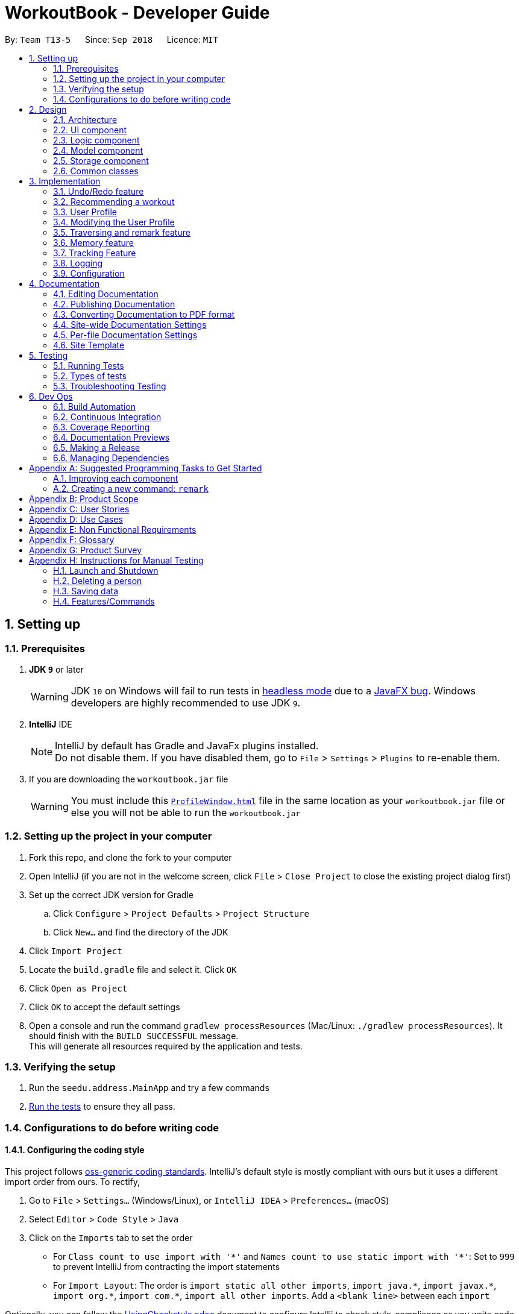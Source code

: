 = WorkoutBook - Developer Guide
:site-section: DeveloperGuide
:toc:
:toc-title:
:toc-placement: preamble
:sectnums:
:imagesDir: images
:stylesDir: stylesheets
:xrefstyle: full
:experimental:
ifdef::env-github[]
:tip-caption: :bulb:
:note-caption: :information_source:
:warning-caption: :warning:
endif::[]
:repoURL: https://github.com/CS2113-AY1819S1-T13-5/main/tree/master

By: `Team T13-5`      Since: `Sep 2018`      Licence: `MIT`

== Setting up

=== Prerequisites

. *JDK `9`* or later
+
[WARNING]
JDK `10` on Windows will fail to run tests in <<UsingGradle#Running-Tests, headless mode>> due to a https://github.com/javafxports/openjdk-jfx/issues/66[JavaFX bug].
Windows developers are highly recommended to use JDK `9`.

. *IntelliJ* IDE
+
[NOTE]
IntelliJ by default has Gradle and JavaFx plugins installed. +
Do not disable them. If you have disabled them, go to `File` > `Settings` > `Plugins` to re-enable them.

. If you are downloading the `workoutbook.jar` file
+
[WARNING]
You must include this link:https://github.com/CS2113-AY1819S1-T13-5/main/blob/master/ProfileWindow.html[`ProfileWindow.html`] file in the same location as your `workoutbook.jar` file or else you will not be able to run the `workoutbook.jar`


=== Setting up the project in your computer

. Fork this repo, and clone the fork to your computer
. Open IntelliJ (if you are not in the welcome screen, click `File` > `Close Project` to close the existing project dialog first)
. Set up the correct JDK version for Gradle
.. Click `Configure` > `Project Defaults` > `Project Structure`
.. Click `New...` and find the directory of the JDK
. Click `Import Project`
. Locate the `build.gradle` file and select it. Click `OK`
. Click `Open as Project`
. Click `OK` to accept the default settings
. Open a console and run the command `gradlew processResources` (Mac/Linux: `./gradlew processResources`). It should finish with the `BUILD SUCCESSFUL` message. +
This will generate all resources required by the application and tests.

=== Verifying the setup

. Run the `seedu.address.MainApp` and try a few commands
. <<Testing,Run the tests>> to ensure they all pass.

=== Configurations to do before writing code

==== Configuring the coding style

This project follows https://github.com/oss-generic/process/blob/master/docs/CodingStandards.adoc[oss-generic coding standards]. IntelliJ's default style is mostly compliant with ours but it uses a different import order from ours. To rectify,

. Go to `File` > `Settings...` (Windows/Linux), or `IntelliJ IDEA` > `Preferences...` (macOS)
. Select `Editor` > `Code Style` > `Java`
. Click on the `Imports` tab to set the order

* For `Class count to use import with '\*'` and `Names count to use static import with '*'`: Set to `999` to prevent IntelliJ from contracting the import statements
* For `Import Layout`: The order is `import static all other imports`, `import java.\*`, `import javax.*`, `import org.\*`, `import com.*`, `import all other imports`. Add a `<blank line>` between each `import`

Optionally, you can follow the <<UsingCheckstyle#, UsingCheckstyle.adoc>> document to configure Intellij to check style-compliance as you write code.

==== Updating documentation to match your fork

After forking the repo, the documentation will still have the SE-EDU branding and refer to the `se-edu/addressbook-level4` repo.

If you plan to develop this fork as a separate product (i.e. instead of contributing to `se-edu/addressbook-level4`), you should do the following:

. Configure the <<Docs-SiteWideDocSettings, site-wide documentation settings>> in link:{repoURL}/build.gradle[`build.gradle`], such as the `site-name`, to suit your own project.

. Replace the URL in the attribute `repoURL` in link:{repoURL}/docs/DeveloperGuide.adoc[`DeveloperGuide.adoc`] and link:{repoURL}/docs/UserGuide.adoc[`UserGuide.adoc`] with the URL of your fork.

==== Setting up CI

Set up Travis to perform Continuous Integration (CI) for your fork. See <<UsingTravis#, UsingTravis.adoc>> to learn how to set it up.

After setting up Travis, you can optionally set up coverage reporting for your team fork (see <<UsingCoveralls#, UsingCoveralls.adoc>>).

[NOTE]
Coverage reporting could be useful for a team repository that hosts the final version but it is not that useful for your personal fork.

Optionally, you can set up AppVeyor as a second CI (see <<UsingAppVeyor#, UsingAppVeyor.adoc>>).

[NOTE]
Having both Travis and AppVeyor ensures your App works on both Unix-based platforms and Windows-based platforms (Travis is Unix-based and AppVeyor is Windows-based)

==== Getting started with coding

When you are ready to start coding,

1. Get some sense of the overall design by reading <<Design-Architecture>>.
2. Take a look at <<GetStartedProgramming>>.

== Design

[[Design-Architecture]]
=== Architecture

.Architecture Diagram
image::Architecture.png[width="600"]

The *_Architecture Diagram_* given above explains the high-level design of the App. Given below is a quick overview of each component.

[TIP]
The `.pptx` files used to create diagrams in this document can be found in the link:{repoURL}/docs/diagrams/[diagrams] folder. To update a diagram, modify the diagram in the pptx file, select the objects of the diagram, and choose `Save as picture`.

`Main` has only one class called link:{repoURL}/src/main/java/seedu/address/MainApp.java[`MainApp`]. It is responsible for,

* At app launch: Initializes the components in the correct sequence, and connects them up with each other.
* At shut down: Shuts down the components and invokes cleanup method where necessary.

<<Design-Commons,*`Commons`*>> represents a collection of classes used by multiple other components. Two of those classes play important roles at the architecture level.

* `EventsCenter` : This class (written using https://github.com/google/guava/wiki/EventBusExplained[Google's Event Bus library]) is used by components to communicate with other components using events (i.e. a form of _Event Driven_ design)
* `LogsCenter` : Used by many classes to write log messages to the App's log file.

The rest of the App consists of four components.

* <<Design-Ui,*`UI`*>>: The UI of the App.
* <<Design-Logic,*`Logic`*>>: The command executor.
* <<Design-Model,*`Model`*>>: Holds the data of the App in-memory.
* <<Design-Storage,*`Storage`*>>: Reads data from, and writes data to, the hard disk.

Each of the four components

* Defines its _API_ in an `interface` with the same name as the Component.
* Exposes its functionality using a `{Component Name}Manager` class.

For example, the `Logic` component (see the class diagram given below) defines it's API in the `Logic.java` interface and exposes its functionality using the `LogicManager.java` class.

.Class Diagram of the Logic Component
image::LogicClassDiagram.png[width="800"]

[discrete]
==== Events-Driven nature of the design

The _Sequence Diagram_ below shows how the components interact for the scenario where the user issues the command `delete 1`.

.Component interactions for `delete 1` command (part 1)
image::SDforDeletePerson.png[width="800"]

[NOTE]
Note how the `Model` simply raises a `WorkoutBookChangedEvent` when the Workout Book data is changed, instead of asking the `Storage` to save the updates to the hard disk.

The diagram below shows how the `EventsCenter` reacts to that event, which eventually results in the updates being saved to the hard disk and the status bar of the UI being updated to reflect the 'Last Updated' time.

.Component interactions for `delete 1` command (part 2)
image::SDforDeletePersonEventHandling.png[width="800"]

[NOTE]
Note how the event is propagated through the `EventsCenter` to the `Storage` and `UI` without `Model` having to be coupled to either of them. This is an example of how this Event Driven approach helps us reduce direct coupling between components.

The sections below give more details of each component.

[[Design-Ui]]
=== UI component

.Structure of the UI Component
image::UiClassDiagram.png[width="800"]

*API* : link:{repoURL}/src/main/java/seedu/address/ui/Ui.java[`Ui.java`]

The UI consists of a `MainWindow` that is made up of parts e.g.`CommandBox`, `ResultDisplay`, `WorkoutListPanel`, TrackedDataListPanel`, `StatusBarFooter` etc. All these, including the `MainWindow`, inherit from the abstract `UiPart` class.

The `UI` component uses JavaFx UI framework. The layout of these UI parts are defined in matching `.fxml` files that are in the `src/main/resources/view` folder. For example, the layout of the link:{repoURL}/src/main/java/seedu/address/ui/MainWindow.java[`MainWindow`] is specified in link:{repoURL}/src/main/resources/view/MainWindow.fxml[`MainWindow.fxml`]

The `UI` component,

* Executes user commands using the `Logic` component.
* Binds itself to some data in the `Model` so that the UI can auto-update when data in the `Model` change.
* Responds to events raised from various parts of the App and updates the UI accordingly.

[[Design-Logic]]
=== Logic component

[[fig-LogicClassDiagram]]
.Structure of the Logic Component
image::LogicClassDiagram.png[width="800"]

*API* :
link:{repoURL}/src/main/java/seedu/address/logic/Logic.java[`Logic.java`]

.  `Logic` uses the `WorkoutBookParser` class to parse the user command.
.  This results in a `Command` object which is executed by the `LogicManager`.
.  The command execution can affect the `Model` (e.g. adding a person) and/or raise events.
.  The result of the command execution is encapsulated as a `CommandResult` object which is passed back to the `Ui`.

Given below is the Sequence Diagram for interactions within the `Logic` component for the `execute("delete 1")` API call.

.Interactions Inside the Logic Component for the `delete 1` Command
image::DeletePersonSdForLogic.png[width="800"]

[[Design-Model]]
=== Model component

.Structure of the Model Component
image::ModelClassDiagram.png[width="600"]

*API* : link:{repoURL}/src/main/java/seedu/address/model/Model.java[`Model.java`]

The `Model`,

* stores a `UserPref` object that represents the user's preferences.
* stores the Workout Book, Tracked Data, and Tracked Data List data.
* exposes an unmodifiable `ObservableList<Workout>` and an unmodifiable `ObservableList<Parameter>` that can be 'observed' e.g. the UI can be bound to this list so that the UI automatically updates when the data in the list change.
* does not depend on any of the other three components.

[NOTE]
As a more OOP model, we can store a `Tag` list in `WorkoutBook` and `TrackedData`, which `Workout` can reference. This would allow `WorkoutBook` and `TrackedData` to only require one `Tag` object per unique `Tag`, instead of each `Workout` needing their own `Tag` object. An example of how such a model may look like is given below. +
 +
image:ModelClassBetterOopDiagram.png[width="800"]

[[Design-Storage]]
=== Storage component

.Structure of the Storage Component
image::StorageClassDiagram.png[width="800"]

*API* : link:{repoURL}/src/main/java/seedu/address/storage/Storage.java[`Storage.java`]

The `Storage` component,

* can save `UserPref` objects in json format and read it back.
* can save the Workout Book data in xml format and read it back.
* can save the Tracked Data List data in xml format and read it back.
* can save the Tracked Data data in xml format and read it back.

[[Design-Commons]]
=== Common classes

Classes used by multiple components are in the `seedu.addressbook.commons` package.

== Implementation

This section describes some noteworthy details on how certain features are implemented.

// tag::undoredo[]
=== Undo/Redo feature
==== Current Implementation

The undo/redo mechanism is facilitated by `VersionedWorkoutBook`, `VersionedTrackedDataList` and `VersionedTrackedData`.
`VersionedWorkoutBook` extends `WorkoutBook` with an undo/redo history, stored internally as an `workoutBookStateList` and `currentStatePointer`.
Additionally, it implements the following operations:

* `VersionedWorkoutBook#commit()` -- Saves the current workout book state in its history.
* `VersionedWorkoutBook#undo()` -- Restores the previous workout book state from its history.
* `VersionedWorkoutBook#redo()` -- Restores a previously undone workout book state from its history.

`VersionedTrackedDataList` and `VersionedTrackedData` are implemented in a similar fashion, with their own `...StateList`, `currentStatePointer`, and `commit...()`, `undo...()` and `redo...()` methods.

These operations are exposed in the `Model` interface as `Model#commitModel()`, `Model#undoModel()` and `Model#redoModel()` respectively.
These methods serve as wrappers, ensuring that all 3 `Versioned` classes carry out the same operations together.
The implementation of `Model#commitModel()` is shown below as an example.
[source,java]
----
@Override
public void commitModel() {
    commitWorkoutBook();
    commitTrackedDataList();
    commitTrackedData();
}
----

Here, `Model#commitWorkoutBook()` calls `VersionedWorkoutBook#commit()`, and `Model#commitTrackedDataList()` and `Model#commitTrackedData()` function similarly.

Given below is an example usage scenario and how the undo/redo mechanism behaves at each step.

Step 1. The user launches the application for the first time. The `VersionedWorkoutBook`, `VersionedTrackedDataList` and `VersionedTrackedData` will be initialized with their initial states, and their respective `currentStatePointer` point to their respective initial state.

image::UndoRedoStartingStateListDiagram.png[width="800"]

Step 2. The user executes `delete 5` command to delete the 5th person in the address book. The `delete` command calls `Model#commitModel()`, causing the modified state of the workout book after the `delete 5` command executes to be saved in the `workoutBookStateList`.
To ensure that the entire model's state is preserved, `Model#commitModel()` ensures that the states of `VersionedTrackedDataList` and `VersionedTrackedData` are also saved in their respective `...StateList` attributes, and the `currentStatePointer` of the 3 `Versioned` classes are moved to the newly inserted state.

image::UndoRedoNewCommand1StateListDiagram.png[width="800"]

Step 3. The user executes `add n/David ...` to add a new person. The `add` command also calls `Model#commitModel()`, causing another modified state to be saved into every `...StateList`.

image::UndoRedoNewCommand2StateListDiagram.png[width="800"]

[NOTE]
If a command fails its execution, it will not call `Model#commitModel()`, so no new state will be saved into every `...StateList`.

Step 4. The user now decides that adding the person was a mistake, and decides to undo that action by executing the `undo` command. The `undo` command will call `Model#undoModel()`, which will shift the `currentStatePointer` of all 3 `Versioned` classes once to the left, pointing it to the previous state, and restores the entire model to that state.

image::UndoRedoExecuteUndoStateListDiagram.png[width="800"]

[NOTE]
If the `currentStatePointer` is at index 0, pointing to the initial state, then there are no previous states to restore. The `undo` command uses `Model#canUndo()` to check if this is the case.
If so, it will return an error to the user rather than attempting to perform the undo.
`Model#canUndo()` functions by checking whether the `currentStatePointer` of all 3 `Versioned` classes.

The following sequence diagram shows how the undo operation works:

image::UndoRedoSequenceDiagram.png[width="800"]

The `redo` command does the opposite -- it calls `Model#redoModel()`, which shifts every `currentStatePointer` once to the right, pointing to the previously undone state, and restores the entire model to that state.

[NOTE]
If the `currentStatePointer` is at index `...StateList.size() - 1`, pointing to the latest state, then there are no undone states to restore. The `redo` command uses `Model#canRedo()` to check if this is the case. If so, it will return an error to the user rather than attempting to perform the redo.

Step 5. The user then decides to execute the command `list`. Commands that do not modify the address book, such as `list`, will usually not call `Model#commitModel()`, `Model#undoModel()` or `Model#redoModel()`. Thus, every `...StateList` remains unchanged.

image::UndoRedoNewCommand3StateListDiagram.png[width="800"]

Step 6. The user executes `clear`, which calls `Model#commitModel()`. Since the `currentStatePointer` is not pointing at the end of the `...StateList`, all states after the `currentStatePointer` will be purged. We designed it this way because it no longer makes sense to redo the `add n/David ...` command. This is the behavior that most modern desktop applications follow.

image::UndoRedoNewCommand4StateListDiagram.png[width="800"]

The following activity diagram summarizes what happens when a user executes a new command:

image::UndoRedoActivityDiagram.png[width="650"]

==== Design Considerations

===== Aspect: How undo & redo executes

* **Alternative 1 (current choice):** Saves the entire Model.
** Pros: Easy to implement.
** Cons: May have performance issues in terms of memory usage.
* **Alternative 2:** Individual command knows how to undo/redo by itself.
** Pros: Will use less memory (e.g. for `delete`, just save the person being deleted).
** Cons: We must ensure that the implementation of each individual command are correct.

===== Aspect: Data structure to support the undo/redo commands

* **Alternative 1 (current choice):** Use a list to store the history of model states, in each `Versioned` class.
** Pros: Easy for new Computer Science student undergraduates to understand, who are likely to be the new incoming developers of our project.
** Cons: Logic is duplicated 4 times. For example, when a new command is executed, we must remember to update both `HistoryManager` and all 3 `Versioned` classes.
* **Alternative 2:** Use `HistoryManager` for undo/redo
** Pros: We do not need to maintain a separate list, and just reuse what is already in the codebase.
** Cons: Requires dealing with commands that have already been undone: We must remember to skip these commands. Violates Single Responsibility Principle and Separation of Concerns as `HistoryManager` now needs to do two different things.
// end::undoredo[]

// tag::recommend[]
=== Recommending a workout
==== Current implementation
The user input is parsed in `RecommendCommandParser` into different data types in the workout book. The data types that are relevant here are `Mode`, `Calories`, `Difficulty` and `Duration`.
A `RecommendArguments` instance is created to store these 4 different data types and is passed to the `RecommendCommand` in the `Logic` component.
Given below is a class diagram containing `RecommendArguments` and the 4 different data types.

[[fig-RecommendCommandCD]]
.Class Diagram for `recommend` command.
image::CDForRecommendArguments.png[width="500"]
{nbsp} +

The `RecommendArguments` instance is passed to a `getFinalFilteredInternalList()` method in the `Model` component.
This method filters the current workout list in the `UI` by `Calories`, `Difficulty` and `Duration` if specified by the user, and returns a new list of filtered workouts.
The original workout list in the `UI` is not modified. The activity diagram below depicts the execution flow of the `recommend` command.

[[fig-RecommendCommandAD]]
.Activity Diagram for `recommend` command.
image::ADForRecommendCommand.png[width="800"]
{nbsp} +

On command execution, a new `JumpToRecommendListRequestEvent` is created and posted to `EventsCenter`.
Shown below is the component interactions for the `recommend mode/single calories/150` command.

[[fig-RecommendEventSD]]
.Component interactions for `recommend mode/single calories/150` command (part 1).
image::SDForRecommendEvent.png[width="700"]
{nbsp} +

The event then propagates through `EventsCenter` to the `WorkoutListPanel`.
The `WorkoutListPanel` will call `handleJumpToRecommendListRequestEvent()` and update the `UI` to scroll to and select the workout.
The process is shown in the Figure below.

[[fig-RecommendEventHandlingSD]]
.Component interactions for `recommend mode/single calories/150` command (part 2).
image::SDForRecommendEventHandling.png[width="500"]
{nbsp} +

For the other path, the filtered list returned from the `getFinalFilteredInternalList()` is passed to `WorkoutsPredicate` which compares every workout in the filtered list to the entire list of workouts.
The predicate will only be true when the workout matches AT LEAST ONE of the workouts in the filtered list.
The implementation of that can be seen below:
[source,java]
----
@Override
public boolean test(Workout workout) {
    return keyWorkouts.stream()
            .anyMatch(keyWorkouts -> workout.equals(keyWorkouts));
}
----
`WorkoutsPredicate` instance is then passed to `updateFilteredWorkoutList()` method of `Model` to modify the entire list of workouts displayed to those that matched at least one of the workouts.
The sequence diagram of this entire process can be seen below:

[[fig-RecommendNonEventSD]]
.Interactions inside the `Logic` component for the `recommend mode/single calories/150` command.
image::SDForRecommendNonEvent.png[width="900"]
{nbsp} +

`recommend` command is integrated with the profile. User can find a workout with the respective data types `Calories`, `Difficulty` and `Duration` if specified under the workout presets in the profile.
After that, user just have to type `recommend` in the command box and press enter to get the workout.
Since the sequence is very similar to single mode recommend, the sequence diagram of this entire process can be seen in Figure 12 and 13.

==== Design Considerations

==== Aspect: Recommendation Systems

* **Alternative 1 (current choice):** Recommend based on user's input.
** Pros: The user has more control over what they want in the recommended workout, and the implementation is simple.
** Cons: The user has to take more steps to successfully get a recommended workout of their choice. (Always has to key in the inputs)
* **Alternative 2:** Recommend based on user's past interactions with the system.
** Pros: The optimal workout will be recommended immediately without supplying any data types.
** Cons: Implementation requires processing big data which has to be stored in a database and all of these processes are complicated.
// end::recommend[]

// tag::profile[]

=== User Profile

==== Current implementation
The profile window is very similar to the help window. Once the MainApp is opened, it will load the `ProfileWindow.html` first.
Thereafter, there are 3 ways a user can opt to open a profile window.

* User types `"profile"` in command box
* User clicks on `profile` on the menu bar
* User presses the `F2` key

===== User types "profile" in command box

After executing the command `profile`, it will create an instance `profilecommand` which uses `showProfileRequestEvent` method of `Events`. Then, the `UI` will `handleShowProfileRequestEvent` and the profile window will be opened.

[[fig-ProfileCommand]]
.Interactions inside `Logic` component for the *`profile`* command
image::ProfileCommand.PNG[width="800"]

===== User click on `profile` on the menu bar

After clicking on `profile`, it will send an event `showProfileRequestEvent` to `Events`. It will then return `handleProfile` which will open up the profile window.

[[fig-ClickProfile]]
.Interactions inside `UI` component when user clicks profile
image::ClickProfile.PNG[width="600"]

===== User presses `F2` key

The profile window is firstly being accelerated by the key `F2`. After pressing `F2`, it will sent a `ShowProfileRequestEvent()` event to the `EventsCentre`. Then, the `UI` will `handleShowProfileRequestEvent` and the profile window will be opened.

[[fig-F2Profile]]
.Interactions inside `UI` component when user presses `F2`
image::F2Profile.PNG[width="700"]

==== Design Considerations

===== Aspect: UI

* **Alternative 1 (current choice):** Opens a new window (similar to HelpWindow)
** Pros: Does not take up space from the UI especially since we only have limited space.
** Cons: User can only access it via a new window; troublesome as they have to open(and close) them after they look at it.
* **Alternative 2:** Adopt it inside the UI (etc. replacing the BrowserPanel)
** Pros: User does not need to do anything to view the user profile.
** Cons: Takes up space and the implementation would require heavy modification to the UI which is not easy.

// end::profile[]

// tag::modify[]

=== Modifying the User Profile

==== Current Implementation

This modify feature only affects the `ProfileWindow.html` file and *will not* affect the workout book. It gives the user a platform to store their personal information and workout presets.

When the user keys in the input in the command box, the input is parsed in the `ModifyCommandParser`. An instance of `ProfileWindowManager` class will be instantiated and this will parse the `ProfileWindow.html` file via J.soup.

After parsing the file, the `ModifyCommandParser` will then find out which argument are to be edited. The parsed input will specify which attribute are to be edited according to their prefixes.
After performing a boolean check to confirm which attribute have to be edited, the instance of `ProfileWindowManager` will then change the attribute.

As J.soup only alters the text of the `ProfileWindow.html` file and will not overwrite it, the instance of `ProfileWindowManager` will first create an (empty) temporary html file, copy all the content of the altered `ProfileWindow.html` file
to the temporary html file, then overwrite the current `ProfileWindow.html` file with the temporary html file and proceed to delete the temporary html file.

.Class diagram that shows the how the different class interacts when executing modify command
image::ModifyClassDiagram.png[width="700"]

// end::modify[]

// tag::TR[]
=== Traversing and remark feature
//tag::traversing[]
==== Current Implementation
The traversing mechanism is facilitated by `VersionedAddressBook`. It extends `WorkoutBook`.
It implements following commands: +

* `SortCommand()` -Sorts the current workout book

* `FilterCommand()` -Filters the workout book with three parameters (duration, equipment, type)

* `SelectCommand()` -Select the workout by index number

* `RemarkCommand()` -Remark the workout by index number

Given below is an example usage scenario and how the traversing and remark mechanism behaves at each step.

Step 1. The user launches the application, `add` some workouts to the workout book, by executing `add name/commando workout
type/strength, cardio duration/20m difficulty/advanced equipment/dumbbell, bench muscle/bicep, tricep calories/150
instruction/set 1: bicep curl reps: 4-6 set 2: tricep extension reps: 4-6 tag/heavy`, then `sort` the workout.
The sort command calls the `sortFilteredWorkoutList()` of `Model` to sort the workout based on the names in ascending alphabetical order.

Step 2. The user executes `filter` to find the workouts with parameters of `duration`, `equipment` and `type`.
i.e. `filter type/strength duration/20m equipment/dumbbell` The filter command uses the functional interface Predicate to test
whether the workouts contain keywords, and return the workouts that include keywords. The `DurationPredicate`, `EquipmentPredicate`,
and `TypePredicate` will be generated based on the UserInput which parsed by `FilterCommandParser`, and then the Predicates
will be passed to `Filtercommand`. It collects the workouts that contain all three keywords by Predicate chaining.

Step 3. The user executes `remark` to remark a workout. In remark command, the createRemarkedCommand
is called to create a workout which is remarked.Then, it calls `updateWorkout()` of `Model` to update the workout that is remarked.
Next, the remark command calls `updateFilteredWorkoutList()` of `Model` to update the list of workouts.

image::traversingSequenceDiagram.png[width="800"]

image::HighLevelRemarkSequenceDiagrams.png[width="800"]

// end::traversing[]
// end::TR[]

=== Memory feature
// tag::memory[]
==== Current Implementation
The memory mechanism is facilitated by `VersionedAddressBook`. It extends `WorkoutBook`.
It implements following commands: +

* `CurrentCommand()` - Changes the state tag of a workout by index number to current

* `CompleteCommand()` - Changes the state tag of a workout by index number to completed

Given below is an example usage scenario and how the memory mechanism behaves at each step.

Step 1. The user launches the application, `add` some workouts to the workout book and they automatically have a `future` tag.

Step 2. The user executes the current command to change the `future` tag in the workout as specified by the index number to `current`.

[[fig-Current]]
.Interactions inside `Logic` component when pressing `current`
image::CurrentCommandLogicComponentSequenceDiagram.png[width="800"]

Step 3. The user executes the complete command to change the `current` tag in the workout as specified by the index number to `completed`.

[[fig-Complete]]
.Interactions inside `Logic` component when pressing `complete`
image::CompleteCommandLogicComponentSequenceDiagram.png[width="800"]

* The user can only change the state tag from `current` to `completed` by using the complete command.
* The user can only change the state tag from `future` to `current` or `completed` to `current` by using the current command.

// end::memory[]

// tag::trackfeature[]

=== Tracking Feature
==== Current Implementation
The user input is parsed into `_TrackCommandParser_` to generate a `Parameter` object, which is then passed on to `_TrackCommand_`.
Upon execution of the command, the `Parameter` is then stored in/removed from the `TrackedDataList`.
This `TrackedDataList` stores all the `Parameter` objects currently being tracked.

[[fig-ParameterClassDiagram]]
.Class Diagram for the `Parameter` class
image::ParameterClassDiagram.png[width="400"]

[[fig-TrackedDataListClassDiagram]]
.Class Diagram for the `TrackedDataList` class
image::TrackedDataListClassDiagram.png[width="400"]

When a workout is marked as completed using the memory feature, if any tracked `Parameter` is present in the workout, if will be stored in `TrackedData`.

[[fig-TrackedDataClassDiagram]]
.Class Diagram for the `TrackedData` class
image::TrackedDataClassDiagram.png[width="400"]

`TrackedData` is analogous to `WorkoutBook`, but it does not enforce uniqueness between workouts, so as to allow for every completed workout that contains tracked parameters to be stored, regardless of uniqueness. This is done by utilising a `WorkoutList` object, analogous to the `UniqueWorkoutList` object used by `WorkoutBook`, with similar methods that allow for duplicates.

Shown below is an example scenario for the tracking feature.

**Step 1:** The user executes `track start muscle/bicep`. The user input is parsed to create a `Parameter` object containing the prefix `muscle/` and the value `bicep`. The `Parameter` is stored into `TrackedDataList`. The UI then reflects the new `Parameter` being tracked.

[[fig-TrackCommandSequenceDiagram1]]
.Interactions inside `Model` component when the user enters `track start muscle/bicep`
image::TrackCommandSequenceDiagram1.png[width="800"]

**Step 2:** The user executes `complete INDEX` on a desired workout. The `complete` command calls `Model#checkDataForTrack()`, which iterates through `TrackedDataList` to check whether any `Parameter` is present in the completed workout.

**Step 3:** If any `Parameter` is present, the workout is stored both `TrackedData` and `WorkoutBook`. If none are present, the workout is just stored in `WorkoutBook`.

**Step 4:** To view the stored workouts, the `select` command is used to select a `Parameter` for viewing. The stored workouts that contain the selected `Parameter` will be displayed to the user.

In a macroscopic view, the following activity diagram shows how the tracking feature is utilised:

[[fig-TrackCommandActivityDiagram]]
.Activity diagram for the tracking feature
image::TrackFeatureActivityDiagram.png[width="800"]

==== Design Considerations
===== Aspect 1: How the workouts that match tracked parameters are stored

* **Alternative 1 (current choice):** All tracked workouts are stored in one file, `_trackeddata.xml_`
** Pros: Easy to implement storage of the desired workouts.
** Cons: Filtering has to be done when finding workouts in the file that have a particular parameter present.
* **Alternative 2:** Tracked workouts are stored in separate files, with one file for each parameter being tracked.
** Pros: Viewing of tracked workouts is easy, with each file containing the workouts specific to the tracked parameter.
** Cons: Difficult to specify the `Path` for each individual file, especially when the parameters in the `TrackedDataList` can vary widely during app usage.

// end::trackfeature[]

=== Logging

We are using `java.util.logging` package for logging. The `LogsCenter` class is used to manage the logging levels and logging destinations.

* The logging level can be controlled using the `logLevel` setting in the configuration file (See <<Implementation-Configuration>>)
* The `Logger` for a class can be obtained using `LogsCenter.getLogger(Class)` which will log messages according to the specified logging level
* Currently log messages are output through: `Console` and to a `.log` file.

*Logging Levels*

* `SEVERE` : Critical problem detected which may possibly cause the termination of the application
* `WARNING` : Can continue, but with caution
* `INFO` : Information showing the noteworthy actions by the App
* `FINE` : Details that is not usually noteworthy but may be useful in debugging e.g. print the actual list instead of just its size

[[Implementation-Configuration]]
=== Configuration

Certain properties of the application can be controlled (e.g App name, logging level) through the configuration file (default: `config.json`).

== Documentation

We use asciidoc for writing documentation.

[NOTE]
We chose asciidoc over Markdown because asciidoc, although a bit more complex than Markdown, provides more flexibility in formatting.

=== Editing Documentation

See <<UsingGradle#rendering-asciidoc-files, UsingGradle.adoc>> to learn how to render `.adoc` files locally to preview the end result of your edits.
Alternatively, you can download the AsciiDoc plugin for IntelliJ, which allows you to preview the changes you have made to your `.adoc` files in real-time.

=== Publishing Documentation

See <<UsingTravis#deploying-github-pages, UsingTravis.adoc>> to learn how to deploy GitHub Pages using Travis.

=== Converting Documentation to PDF format

We use https://www.google.com/chrome/browser/desktop/[Google Chrome] for converting documentation to PDF format, as Chrome's PDF engine preserves hyperlinks used in webpages.

Here are the steps to convert the project documentation files to PDF format.

.  Follow the instructions in <<UsingGradle#rendering-asciidoc-files, UsingGradle.adoc>> to convert the AsciiDoc files in the `docs/` directory to HTML format.
.  Go to your generated HTML files in the `build/docs` folder, right click on them and select `Open with` -> `Google Chrome`.
.  Within Chrome, click on the `Print` option in Chrome's menu.
.  Set the destination to `Save as PDF`, then click `Save` to save a copy of the file in PDF format. For best results, use the settings indicated in the screenshot below.

.Saving documentation as PDF files in Chrome
image::chrome_save_as_pdf.png[width="300"]

[[Docs-SiteWideDocSettings]]
=== Site-wide Documentation Settings

The link:{repoURL}/build.gradle[`build.gradle`] file specifies some project-specific https://asciidoctor.org/docs/user-manual/#attributes[asciidoc attributes] which affects how all documentation files within this project are rendered.

[TIP]
Attributes left unset in the `build.gradle` file will use their *default value*, if any.

[cols="1,2a,1", options="header"]
.List of site-wide attributes
|===
|Attribute name |Description |Default value

|`site-name`
|The name of the website.
If set, the name will be displayed near the top of the page.
|_not set_

|`site-githuburl`
|URL to the site's repository on https://github.com[GitHub].
Setting this will add a "View on GitHub" link in the navigation bar.
|_not set_

|`site-seedu`
|Define this attribute if the project is an official SE-EDU project.
This will render the SE-EDU navigation bar at the top of the page, and add some SE-EDU-specific navigation items.
|_not set_

|===

[[Docs-PerFileDocSettings]]
=== Per-file Documentation Settings

Each `.adoc` file may also specify some file-specific https://asciidoctor.org/docs/user-manual/#attributes[asciidoc attributes] which affects how the file is rendered.

Asciidoctor's https://asciidoctor.org/docs/user-manual/#builtin-attributes[built-in attributes] may be specified and used as well.

[TIP]
Attributes left unset in `.adoc` files will use their *default value*, if any.

[cols="1,2a,1", options="header"]
.List of per-file attributes, excluding Asciidoctor's built-in attributes
|===
|Attribute name |Description |Default value

|`site-section`
|Site section that the document belongs to.
This will cause the associated item in the navigation bar to be highlighted.
One of: `UserGuide`, `DeveloperGuide`, ``LearningOutcomes``{asterisk}, `AboutUs`, `ContactUs`

_{asterisk} Official SE-EDU projects only_
|_not set_

|`no-site-header`
|Set this attribute to remove the site navigation bar.
|_not set_

|===

=== Site Template

The files in link:{repoURL}/docs/stylesheets[`docs/stylesheets`] are the https://developer.mozilla.org/en-US/docs/Web/CSS[CSS stylesheets] of the site.
You can modify them to change some properties of the site's design.

The files in link:{repoURL}/docs/templates[`docs/templates`] controls the rendering of `.adoc` files into HTML5.
These template files are written in a mixture of https://www.ruby-lang.org[Ruby] and http://slim-lang.com[Slim].

[WARNING]
====
Modifying the template files in link:{repoURL}/docs/templates[`docs/templates`] requires some knowledge and experience with Ruby and Asciidoctor's API.
You should only modify them if you need greater control over the site's layout than what stylesheets can provide.
The SE-EDU team does not provide support for modified template files.
====

[[Testing]]
== Testing

=== Running Tests

There are three ways to run tests.

[TIP]
The most reliable way to run tests is the 3rd one. The first two methods might fail some GUI tests due to platform/resolution-specific idiosyncrasies.

*Method 1: Using IntelliJ JUnit test runner*

* To run all tests, right-click on the `src/test/java` folder and choose `Run 'All Tests'`
* To run a subset of tests, you can right-click on a test package, test class, or a test and choose `Run 'ABC'`

*Method 2: Using Gradle*

* Open a console and run the command `gradlew clean allTests` (Mac/Linux: `./gradlew clean allTests`)

[NOTE]
See <<UsingGradle#, UsingGradle.adoc>> for more info on how to run tests using Gradle.

*Method 3: Using Gradle (headless)*

Thanks to the https://github.com/TestFX/TestFX[TestFX] library we use, our GUI tests can be run in the _headless_ mode. In the headless mode, GUI tests do not show up on the screen. That means the developer can do other things on the Computer while the tests are running.

To run tests in headless mode, open a console and run the command `gradlew clean headless allTests` (Mac/Linux: `./gradlew clean headless allTests`)

=== Types of tests

We have two types of tests:

.  *GUI Tests* - These are tests involving the GUI. They include,
.. _System Tests_ that test the entire App by simulating user actions on the GUI. These are in the `systemtests` package.
.. _Unit tests_ that test the individual components. These are in `seedu.address.ui` package.
.  *Non-GUI Tests* - These are tests not involving the GUI. They include,
..  _Unit tests_ targeting the lowest level methods/classes. +
e.g. `seedu.address.commons.StringUtilTest`
..  _Integration tests_ that are checking the integration of multiple code units (those code units are assumed to be working). +
e.g. `seedu.address.storage.StorageManagerTest`
..  Hybrids of unit and integration tests. These test are checking multiple code units as well as how the are connected together. +
e.g. `seedu.address.logic.LogicManagerTest`


=== Troubleshooting Testing
**Problem: `HelpWindowTest` fails with a `NullPointerException`.**

* Reason: One of its dependencies, `HelpWindow.html` in `src/main/resources/docs` is missing.
* Solution: Execute Gradle task `processResources`.

== Dev Ops

=== Build Automation

See <<UsingGradle#, UsingGradle.adoc>> to learn how to use Gradle for build automation.

=== Continuous Integration

We use https://travis-ci.org/[Travis CI] and https://www.appveyor.com/[AppVeyor] to perform _Continuous Integration_ on our projects. See <<UsingTravis#, UsingTravis.adoc>> and <<UsingAppVeyor#, UsingAppVeyor.adoc>> for more details.

=== Coverage Reporting

We use https://coveralls.io/[Coveralls] to track the code coverage of our projects. See <<UsingCoveralls#, UsingCoveralls.adoc>> for more details.

=== Documentation Previews
When a pull request has changes to asciidoc files, you can use https://www.netlify.com/[Netlify] to see a preview of how the HTML version of those asciidoc files will look like when the pull request is merged. See <<UsingNetlify#, UsingNetlify.adoc>> for more details.

=== Making a Release

Here are the steps to create a new release.

.  Update the version number in link:{repoURL}/src/main/java/seedu/address/MainApp.java[`MainApp.java`].
.  Generate a JAR file <<UsingGradle#creating-the-jar-file, using Gradle>>.
.  Tag the repo with the version number. e.g. `v0.1`
.  https://help.github.com/articles/creating-releases/[Create a new release using GitHub] and upload the JAR file you created.

=== Managing Dependencies

A project often depends on third-party libraries. For example, Address Book depends on the http://wiki.fasterxml.com/JacksonHome[Jackson library] for XML parsing. Managing these _dependencies_ can be automated using Gradle. For example, Gradle can download the dependencies automatically, which is better than these alternatives. +
a. Include those libraries in the repo (this bloats the repo size) +
b. Require developers to download those libraries manually (this creates extra work for developers)

[[GetStartedProgramming]]
[appendix]
== Suggested Programming Tasks to Get Started

Suggested path for new programmers:

1. First, add small local-impact (i.e. the impact of the change does not go beyond the component) enhancements to one component at a time. Some suggestions are given in <<GetStartedProgramming-EachComponent>>.

2. Next, add a feature that touches multiple components to learn how to implement an end-to-end feature across all components. <<GetStartedProgramming-RemarkCommand>> explains how to go about adding such a feature.

[[GetStartedProgramming-EachComponent]]
=== Improving each component

Each individual exercise in this section is component-based (i.e. you would not need to modify the other components to get it to work).

[discrete]
==== `Logic` component

*Scenario:* You are in charge of `logic`. During dog-fooding, your team realize that it is troublesome for the user to type the whole command in order to execute a command. Your team devise some strategies to help cut down the amount of typing necessary, and one of the suggestions was to implement aliases for the command words. Your job is to implement such aliases.

[TIP]
Do take a look at <<Design-Logic>> before attempting to modify the `Logic` component.

. Add a shorthand equivalent alias for each of the individual commands. For example, besides typing `clear`, the user can also type `c` to remove all persons in the list.
+
****
* Hints
** Just like we store each individual command word constant `COMMAND_WORD` inside `*Command.java` (e.g.  link:{repoURL}/src/main/java/seedu/address/logic/commands/FindCommand.java[`FindCommand#COMMAND_WORD`], link:{repoURL}/src/main/java/seedu/address/logic/commands/DeleteCommand.java[`DeleteCommand#COMMAND_WORD`]), you need a new constant for aliases as well (e.g. `FindCommand#COMMAND_ALIAS`).
** link:{repoURL}/src/main/java/seedu/address/logic/parser/AddressBookParser.java[`AddressBookParser`] is responsible for analyzing command words.
* Solution
** Modify the switch statement in link:{repoURL}/src/main/java/seedu/address/logic/parser/AddressBookParser.java[`AddressBookParser#parseCommand(String)`] such that both the proper command word and alias can be used to execute the same intended command.
** Add new tests for each of the aliases that you have added.
** Update the user guide to document the new aliases.
** See this https://github.com/se-edu/addressbook-level4/pull/785[PR] for the full solution.
****

[discrete]
==== `Model` component

*Scenario:* You are in charge of `model`. One day, the `logic`-in-charge approaches you for help. He wants to implement a command such that the user is able to remove a particular tag from everyone in the address book, but the model API does not support such a functionality at the moment. Your job is to implement an API method, so that your teammate can use your API to implement his command.

[TIP]
Do take a look at <<Design-Model>> before attempting to modify the `Model` component.

. Add a `removeTag(Tag)` method. The specified tag will be removed from everyone in the address book.
+
****
* Hints
** The link:{repoURL}/src/main/java/seedu/address/model/Model.java[`Model`] and the link:{repoURL}/src/main/java/seedu/address/model/AddressBook.java[`AddressBook`] API need to be updated.
** Think about how you can use SLAP to design the method. Where should we place the main logic of deleting tags?
**  Find out which of the existing API methods in  link:{repoURL}/src/main/java/seedu/address/model/AddressBook.java[`AddressBook`] and link:{repoURL}/src/main/java/seedu/address/model/person/Person.java[`Person`] classes can be used to implement the tag removal logic. link:{repoURL}/src/main/java/seedu/address/model/AddressBook.java[`AddressBook`] allows you to update a person, and link:{repoURL}/src/main/java/seedu/address/model/person/Person.java[`Person`] allows you to update the tags.
* Solution
** Implement a `removeTag(Tag)` method in link:{repoURL}/src/main/java/seedu/address/model/AddressBook.java[`AddressBook`]. Loop through each person, and remove the `tag` from each person.
** Add a new API method `deleteTag(Tag)` in link:{repoURL}/src/main/java/seedu/address/model/ModelManager.java[`ModelManager`]. Your link:{repoURL}/src/main/java/seedu/address/model/ModelManager.java[`ModelManager`] should call `AddressBook#removeTag(Tag)`.
** Add new tests for each of the new public methods that you have added.
** See this https://github.com/se-edu/addressbook-level4/pull/790[PR] for the full solution.
****

[discrete]
==== `Ui` component

*Scenario:* You are in charge of `ui`. During a beta testing session, your team is observing how the users use your address book application. You realize that one of the users occasionally tries to delete non-existent tags from a contact, because the tags all look the same visually, and the user got confused. Another user made a typing mistake in his command, but did not realize he had done so because the error message wasn't prominent enough. A third user keeps scrolling down the list, because he keeps forgetting the index of the last person in the list. Your job is to implement improvements to the UI to solve all these problems.

[TIP]
Do take a look at <<Design-Ui>> before attempting to modify the `UI` component.

. Use different colors for different tags inside person cards. For example, `friends` tags can be all in brown, and `colleagues` tags can be all in yellow.
+
**Before**
+
image::getting-started-ui-tag-before.png[width="300"]
+
**After**
+
image::getting-started-ui-tag-after.png[width="300"]
+
****
* Hints
** The tag labels are created inside link:{repoURL}/src/main/java/seedu/address/ui/PersonCard.java[the `PersonCard` constructor] (`new Label(tag.tagName)`). https://docs.oracle.com/javase/8/javafx/api/javafx/scene/control/Label.html[JavaFX's `Label` class] allows you to modify the style of each Label, such as changing its color.
** Use the .css attribute `-fx-background-color` to add a color.
** You may wish to modify link:{repoURL}/src/main/resources/view/DarkTheme.css[`DarkTheme.css`] to include some pre-defined colors using css, especially if you have experience with web-based css.
* Solution
** You can modify the existing test methods for `PersonCard` 's to include testing the tag's color as well.
** See this https://github.com/se-edu/addressbook-level4/pull/798[PR] for the full solution.
*** The PR uses the hash code of the tag names to generate a color. This is deliberately designed to ensure consistent colors each time the application runs. You may wish to expand on this design to include additional features, such as allowing users to set their own tag colors, and directly saving the colors to storage, so that tags retain their colors even if the hash code algorithm changes.
****

. Modify link:{repoURL}/src/main/java/seedu/address/commons/events/ui/NewResultAvailableEvent.java[`NewResultAvailableEvent`] such that link:{repoURL}/src/main/java/seedu/address/ui/ResultDisplay.java[`ResultDisplay`] can show a different style on error (currently it shows the same regardless of errors).
+
**Before**
+
image::getting-started-ui-result-before.png[width="200"]
+
**After**
+
image::getting-started-ui-result-after.png[width="200"]
+
****
* Hints
** link:{repoURL}/src/main/java/seedu/address/commons/events/ui/NewResultAvailableEvent.java[`NewResultAvailableEvent`] is raised by link:{repoURL}/src/main/java/seedu/address/ui/CommandBox.java[`CommandBox`] which also knows whether the result is a success or failure, and is caught by link:{repoURL}/src/main/java/seedu/address/ui/ResultDisplay.java[`ResultDisplay`] which is where we want to change the style to.
** Refer to link:{repoURL}/src/main/java/seedu/address/ui/CommandBox.java[`CommandBox`] for an example on how to display an error.
* Solution
** Modify link:{repoURL}/src/main/java/seedu/address/commons/events/ui/NewResultAvailableEvent.java[`NewResultAvailableEvent`] 's constructor so that users of the event can indicate whether an error has occurred.
** Modify link:{repoURL}/src/main/java/seedu/address/ui/ResultDisplay.java[`ResultDisplay#handleNewResultAvailableEvent(NewResultAvailableEvent)`] to react to this event appropriately.
** You can write two different kinds of tests to ensure that the functionality works:
*** The unit tests for `ResultDisplay` can be modified to include verification of the color.
*** The system tests link:{repoURL}/src/test/java/systemtests/AddressBookSystemTest.java[`AddressBookSystemTest#assertCommandBoxShowsDefaultStyle() and AddressBookSystemTest#assertCommandBoxShowsErrorStyle()`] to include verification for `ResultDisplay` as well.
** See this https://github.com/se-edu/addressbook-level4/pull/799[PR] for the full solution.
*** Do read the commits one at a time if you feel overwhelmed.
****

. Modify the link:{repoURL}/src/main/java/seedu/address/ui/StatusBarFooter.java[`StatusBarFooter`] to show the total number of people in the address book.
+
**Before**
+
image::getting-started-ui-status-before.png[width="500"]
+
**After**
+
image::getting-started-ui-status-after.png[width="500"]
+
****
* Hints
** link:{repoURL}/src/main/resources/view/StatusBarFooter.fxml[`StatusBarFooter.fxml`] will need a new `StatusBar`. Be sure to set the `GridPane.columnIndex` properly for each `StatusBar` to avoid misalignment!
** link:{repoURL}/src/main/java/seedu/address/ui/StatusBarFooter.java[`StatusBarFooter`] needs to initialize the status bar on application start, and to update it accordingly whenever the address book is updated.
* Solution
** Modify the constructor of link:{repoURL}/src/main/java/seedu/address/ui/StatusBarFooter.java[`StatusBarFooter`] to take in the number of persons when the application just started.
** Use link:{repoURL}/src/main/java/seedu/address/ui/StatusBarFooter.java[`StatusBarFooter#handleAddressBookChangedEvent(AddressBookChangedEvent)`] to update the number of persons whenever there are new changes to the addressbook.
** For tests, modify link:{repoURL}/src/test/java/guitests/guihandles/StatusBarFooterHandle.java[`StatusBarFooterHandle`] by adding a state-saving functionality for the total number of people status, just like what we did for save location and sync status.
** For system tests, modify link:{repoURL}/src/test/java/systemtests/AddressBookSystemTest.java[`AddressBookSystemTest`] to also verify the new total number of persons status bar.
** See this https://github.com/se-edu/addressbook-level4/pull/803[PR] for the full solution.
****

[discrete]
==== `Storage` component

*Scenario:* You are in charge of `storage`. For your next project milestone, your team plans to implement a new feature of saving the address book to the cloud. However, the current implementation of the application constantly saves the address book after the execution of each command, which is not ideal if the user is working on limited internet connection. Your team decided that the application should instead save the changes to a temporary local backup file first, and only upload to the cloud after the user closes the application. Your job is to implement a backup API for the address book storage.

[TIP]
Do take a look at <<Design-Storage>> before attempting to modify the `Storage` component.

. Add a new method `backupAddressBook(ReadOnlyAddressBook)`, so that the address book can be saved in a fixed temporary location.
+
****
* Hint
** Add the API method in link:{repoURL}/src/main/java/seedu/address/storage/AddressBookStorage.java[`AddressBookStorage`] interface.
** Implement the logic in link:{repoURL}/src/main/java/seedu/address/storage/StorageManager.java[`StorageManager`] and link:{repoURL}/src/main/java/seedu/address/storage/XmlAddressBookStorage.java[`XmlAddressBookStorage`] class.
* Solution
** See this https://github.com/se-edu/addressbook-level4/pull/594[PR] for the full solution.
****

[[GetStartedProgramming-RemarkCommand]]
=== Creating a new command: `remark`

By creating this command, you will get a chance to learn how to implement a feature end-to-end, touching all major components of the app.

*Scenario:* You are a software maintainer for `addressbook`, as the former developer team has moved on to new projects. The current users of your application have a list of new feature requests that they hope the software will eventually have. The most popular request is to allow adding additional comments/notes about a particular contact, by providing a flexible `remark` field for each contact, rather than relying on tags alone. After designing the specification for the `remark` command, you are convinced that this feature is worth implementing. Your job is to implement the `remark` command.

==== Description
Edits the remark for a person specified in the `INDEX`. +
Format: `remark INDEX r/[REMARK]`

Examples:

* `remark 1 r/Likes to drink coffee.` +
Edits the remark for the first person to `Likes to drink coffee.`
* `remark 1 r/` +
Removes the remark for the first person.

==== Step-by-step Instructions

===== [Step 1] Logic: Teach the app to accept 'remark' which does nothing
Let's start by teaching the application how to parse a `remark` command. We will add the logic of `remark` later.

**Main:**

. Add a `RemarkCommand` that extends link:{repoURL}/src/main/java/seedu/address/logic/commands/Command.java[`Command`]. Upon execution, it should just throw an `Exception`.
. Modify link:{repoURL}/src/main/java/seedu/address/logic/parser/AddressBookParser.java[`AddressBookParser`] to accept a `RemarkCommand`.

**Tests:**

. Add `RemarkCommandTest` that tests that `execute()` throws an Exception.
. Add new test method to link:{repoURL}/src/test/java/seedu/address/logic/parser/AddressBookParserTest.java[`AddressBookParserTest`], which tests that typing "remark" returns an instance of `RemarkCommand`.

===== [Step 2] Logic: Teach the app to accept 'remark' arguments
Let's teach the application to parse arguments that our `remark` command will accept. E.g. `1 r/Likes to drink coffee.`

**Main:**

. Modify `RemarkCommand` to take in an `Index` and `String` and print those two parameters as the error message.
. Add `RemarkCommandParser` that knows how to parse two arguments, one index and one with prefix 'r/'.
. Modify link:{repoURL}/src/main/java/seedu/address/logic/parser/AddressBookParser.java[`AddressBookParser`] to use the newly implemented `RemarkCommandParser`.

**Tests:**

. Modify `RemarkCommandTest` to test the `RemarkCommand#equals()` method.
. Add `RemarkCommandParserTest` that tests different boundary values
for `RemarkCommandParser`.
. Modify link:{repoURL}/src/test/java/seedu/address/logic/parser/AddressBookParserTest.java[`AddressBookParserTest`] to test that the correct command is generated according to the user input.

===== [Step 3] Ui: Add a placeholder for remark in `PersonCard`
Let's add a placeholder on all our link:{repoURL}/src/main/java/seedu/address/ui/PersonCard.java[`PersonCard`] s to display a remark for each person later.

**Main:**

. Add a `Label` with any random text inside link:{repoURL}/src/main/resources/view/PersonListCard.fxml[`PersonListCard.fxml`].
. Add FXML annotation in link:{repoURL}/src/main/java/seedu/address/ui/PersonCard.java[`PersonCard`] to tie the variable to the actual label.

**Tests:**

. Modify link:{repoURL}/src/test/java/guitests/guihandles/PersonCardHandle.java[`PersonCardHandle`] so that future tests can read the contents of the remark label.

===== [Step 4] Model: Add `Remark` class
We have to properly encapsulate the remark in our link:{repoURL}/src/main/java/seedu/address/model/person/Person.java[`Person`] class. Instead of just using a `String`, let's follow the conventional class structure that the codebase already uses by adding a `Remark` class.

**Main:**

. Add `Remark` to model component (you can copy from link:{repoURL}/src/main/java/seedu/address/model/person/Address.java[`Address`], remove the regex and change the names accordingly).
. Modify `RemarkCommand` to now take in a `Remark` instead of a `String`.

**Tests:**

. Add test for `Remark`, to test the `Remark#equals()` method.

===== [Step 5] Model: Modify `Person` to support a `Remark` field
Now we have the `Remark` class, we need to actually use it inside link:{repoURL}/src/main/java/seedu/address/model/person/Person.java[`Person`].

**Main:**

. Add `getRemark()` in link:{repoURL}/src/main/java/seedu/address/model/person/Person.java[`Person`].
. You may assume that the user will not be able to use the `add` and `edit` commands to modify the remarks field (i.e. the person will be created without a remark).
. Modify link:{repoURL}/src/main/java/seedu/address/model/util/SampleDataUtil.java/[`SampleDataUtil`] to add remarks for the sample data (delete your `addressBook.xml` so that the application will load the sample data when you launch it.)

===== [Step 6] Storage: Add `Remark` field to `XmlAdaptedPerson` class
We now have `Remark` s for `Person` s, but they will be gone when we exit the application. Let's modify link:{repoURL}/src/main/java/seedu/address/storage/XmlAdaptedPerson.java[`XmlAdaptedPerson`] to include a `Remark` field so that it will be saved.

**Main:**

. Add a new Xml field for `Remark`.

**Tests:**

. Fix `invalidAndValidPersonAddressBook.xml`, `typicalPersonsAddressBook.xml`, `validAddressBook.xml` etc., such that the XML tests will not fail due to a missing `<remark>` element.

===== [Step 6b] Test: Add withRemark() for `PersonBuilder`
Since `Person` can now have a `Remark`, we should add a helper method to link:{repoURL}/src/test/java/seedu/address/testutil/PersonBuilder.java[`PersonBuilder`], so that users are able to create remarks when building a link:{repoURL}/src/main/java/seedu/address/model/person/Person.java[`Person`].

**Tests:**

. Add a new method `withRemark()` for link:{repoURL}/src/test/java/seedu/address/testutil/PersonBuilder.java[`PersonBuilder`]. This method will create a new `Remark` for the person that it is currently building.
. Try and use the method on any sample `Person` in link:{repoURL}/src/test/java/seedu/address/testutil/TypicalPersons.java[`TypicalPersons`].

===== [Step 7] Ui: Connect `Remark` field to `PersonCard`
Our remark label in link:{repoURL}/src/main/java/seedu/address/ui/PersonCard.java[`PersonCard`] is still a placeholder. Let's bring it to life by binding it with the actual `remark` field.

**Main:**

. Modify link:{repoURL}/src/main/java/seedu/address/ui/PersonCard.java[`PersonCard`]'s constructor to bind the `Remark` field to the `Person` 's remark.

**Tests:**

. Modify link:{repoURL}/src/test/java/seedu/address/ui/testutil/GuiTestAssert.java[`GuiTestAssert#assertCardDisplaysPerson(...)`] so that it will compare the now-functioning remark label.

===== [Step 8] Logic: Implement `RemarkCommand#execute()` logic
We now have everything set up... but we still can't modify the remarks. Let's finish it up by adding in actual logic for our `remark` command.

**Main:**

. Replace the logic in `RemarkCommand#execute()` (that currently just throws an `Exception`), with the actual logic to modify the remarks of a person.

**Tests:**

. Update `RemarkCommandTest` to test that the `execute()` logic works.

==== Full Solution

See this https://github.com/se-edu/addressbook-level4/pull/599[PR] for the step-by-step solution.

[appendix]
== Product Scope

*Target user profile*:

* has a need to manage a significant number of contacts
* prefer desktop apps over other types
* can type fast
* prefers typing over mouse input
* is reasonably comfortable using CLI apps

*Value proposition*: manage contacts faster than a typical mouse/GUI driven app

[appendix]
== User Stories

Priorities: High (must have) - `* * \*`, Medium (nice to have) - `* \*`, Low (unlikely to have) - `*`

[width="59%",cols="22%,<23%,<25%,<30%",options="header",]
|=======================================================================
|Priority |As a ... |I want to ... |So that I can...
|`* * *` |user |add a workout |store my favourite workouts

|`* * *` |user |delete a workout |remove workouts which i do not want

|`* * *` |user |edit a workout |modify the stored workouts to my liking

|`* * *` |user |select a workout |look at the details of the workout

|`* *` |user |have a user profile |check and update my personal details

|`* *` |user |have a user profile |set my workout preference

|`* *` |user |find/filter a workout by name |locate a workout without having to search through my entire workout list

|`* *` |user |find/filter a workout by type |locate a workout according to my preference

|`* *` |user |find/filter a workout by duration |locate a workout that is suitable for my time constraints

|`* *` |user |find/filter a workout by difficulty |locate a workout that is suitable for my proficiency level

|`* *` |user |find/filter a workout by equipment required |locate a workout that utilises the equipment that I possess

|`* *` |user |find/filter a workout by muscle group targeted |locate a workout that trains the muscle groups I am interested in

|`* *` |user |find/filter a workout by calories |locate a workout that is suitable for my calories constraints

|`* *` |user |find/filter/list a workout by date |see my past workouts and track my progress

|`* *` |user |get recommendations on workouts |start a new workout

|`* *` |user |favourite a workout |have easy access to all my favourite workouts

|`* *` |user |set preference for workouts |get recommendations to these types of workouts

|`* *` |user |add an image to my workout exercises |see how this exercise is supposed to be carried out

|`* *` |user |rate a workout |give feedback to other users about workouts in the form of ratings

|`* *` |user |import a workout from internet |have my workouts without manually typing everything

|`* *` |user |list different versions of my workout |easily locate previous versions of my workout

|`*` |user |be reminded when I do not workout for a certain period of time |finish a workout without forgetting halfway

|`*` |user |share the workout |show an interesting workout to my friends

|`*` |user |have a tutorial video on how to do a specific exercise |see how this exercise is supposed to be carried out
|=======================================================================

_{More to be added}_

[appendix]
== Use Cases

(For all use cases below, the *System* is the `Workout Tracker` and the *Actor* is the `user`, unless specified otherwise)

[discrete]
=== Use case: Delete workout

*MSS*

1.  User requests to list workouts
2.  Workout Tracker shows a list of workouts
3.  User requests to delete a specific workout in the list
4.  Workout Tracker deletes the workout
+
Use case ends.

*Extensions*

[none]
* 2a. The list is empty.
+
Use case ends.

* 3a. The given index is invalid.
+
[none]
** 3a1. Workout Tracker shows an error message.
+
Use case resumes at step 2.

_{More to be added}_

[appendix]
== Non Functional Requirements

.  Should work on any <<mainstream-os,mainstream OS>> as long as it has Java `9` or higher installed.
.  Should be able to hold up to 1000 persons without a noticeable sluggishness in performance for typical usage.
.  A user with above average typing speed for regular English text (i.e. not code, not system admin commands) should be able to accomplish most of the tasks faster using commands than using the mouse.

_{More to be added}_

[appendix]
== Glossary

[[mainstream-os]] Mainstream OS::
Windows, Linux, Unix, OS-X

[[private-contact-detail]] Private contact detail::
A contact detail that is not meant to be shared with others

[appendix]
== Product Survey

*Product Name*

Author: ...

Pros:

* ...
* ...

Cons:

* ...
* ...

[appendix]
== Instructions for Manual Testing

Given below are instructions to test the app manually.

[NOTE]
These instructions only provide a starting point for testers to work on; testers are expected to do more _exploratory_ testing.

=== Launch and Shutdown

. Initial launch

.. Download the jar file and the link:https://github.com/CS2113-AY1819S1-T13-5/main/blob/master/ProfileWindow.html[`ProfileWindow.html`] file and then copy into an empty folder
.. Double-click the jar file +
   Expected: Shows the GUI with a set of sample contacts. The window size may not be optimum.

. Saving window preferences

.. Resize the window to an optimum size. Move the window to a different location. Close the window.
.. Re-launch the app by double-clicking the jar file. +
   Expected: The most recent window size and location is retained.

_{ more test cases ... }_

=== Deleting a person

. Deleting a person while all persons are listed

.. Prerequisites: List all persons using the `list` command. Multiple persons in the list.
.. Test case: `delete 1` +
   Expected: First contact is deleted from the list. Details of the deleted contact shown in the status message. Timestamp in the status bar is updated.
.. Test case: `delete 0` +
   Expected: No person is deleted. Error details shown in the status message. Status bar remains the same.
.. Other incorrect delete commands to try: `delete`, `delete x` (where x is larger than the list size) _{give more}_ +
   Expected: Similar to previous.

_{ more test cases ... }_

=== Saving data

. Dealing with missing/corrupted data files

.. _{explain how to simulate a missing/corrupted file and the expected behavior}_

_{ more test cases ... }_

=== Features/Commands

// tag::appendixst[]

==== Recommending workouts

. Recommending a workout with the respective `Calories`, `Difficulty` and `Duration` that isn't in the workout list.
* Steps:
.. Ensure that the respective `Calories`, `Difficulty` and `Duration` you have chosen aren't the same as any of the data types contained in the workouts in the workout list.
.. The example used here assumes that none of the workouts in the workout list contains these data types.
.. Test case: `recommend mode/single calories/999` +
   Expected: A message saying that the workout does not exist in the WorkoutBook will be shown in the status message.

. Recommending a workout that omits the mandatory prefix `Mode`.
* Steps:
.. Note that this isn't referring to recommending from the profile which does not require the prefix `Mode`.
.. Ensure that the respective `Calories`, `Difficulty` and `Duration` you have chosen are the same as the data types contained in at least one of the workouts in the workout list.
.. The example used here assumes that at least one of the workouts contains calories of 150.
.. Test case: `recommend calories/150` +
   Expected: A message proposing the correct format will be shown in the status message.

. Recommending a workout from the profile.
* Steps:
.. Ensure that the respective `Calories`, `Difficulty` and `Duration` you have in the workout presets in the profile are the same as the data types contained in at least one of the workouts in the workout list.
.. Test case: `recommend` +
   Expected: A message saying workout is recommended will be shown in the status message.

// end::appendixst[]

// tag::appendixsj[]

==== Profile Window

. Opening the profile window through the `profile` command.
* Steps:
.. Go to the Command box and type `profile`.
.. Press enter.

. Opening the profile window through the menu bar.
* Steps:
.. Go to the menu bar and click `Profile`.
.. Click `Profile F3`.

. Opening the profile window with the key kbd:[F3].
* Steps:
.. Simply press kbd:[F3].

==== Modifying the Profile Window

. Modify command with a valid input.
* Steps:
 .. Ensure that *at least* one of the optional fields must be provided.
 .. Test case: `modify username/Akshay` +
    Expected: The username should change to `Akshay`
 .. Test case: `modify height/1.78 gender/female` +
    Expected: The height should change to `1.78m`, BMI will be updated automatically and the gender should change to `female`.
 .. Test case: `modify calories/any difficulty/beginner` +
    Expected: The calories should change to `any` and the difficulty should change to `beginner`.

. Modify command with duplicate valid inputs.
 .. Test case: `modify username/Akshay username/Vincent` +
    Expected: The username should changed to `Vincent`
 .. Test case: `modify height/1.74 username/Vincent height/1.78` +
    Expected: The username should change to `Vincent` and the height should change to `1.78`.

. Modify command with *an* invalid input.
* Steps:
 .. Test case: `modify height/177` +
    Expected: A message saying "Invalid Height format! Height should only be in x.xx form where x is an integer."
 .. Test case: `modify difficulty/easy` +
    Expected: A message saying "Invalid Difficulty format! Difficulty should only be either beginner, intermediate, advanced or any."
 .. Test case: `modify username/John Doe weight/71.25` +
    Expected: A message saying "Invalid Weight format! Weight should only be in xx.x/xxx.x form where x is an integer."

. Modify command with *multiple* invalid input.
* Steps:
 .. Note that the displayed message will only indicate the *first* invalid input
 .. Test case: `modify height/166.22 difficulty/easy` +
    Expected: A message saying "Invalid Height format! Height should only be in x.xx form where x is an integer."
 .. Note that the displayed message will only indicate the *first* invalid input
 .. Test case: `modify gender/males difficulty/easy` +
    Expected: A message saying "Invalid Gender format! Gender should either be male or female."

. Modify command with an empty input.
 .. Test case: `modify height/` +
    Expected: A message saying "Invalid Height format! Height should only be in x.xx form where x is an integer."

// end::appendixsj[]

// tag::appendixtr[]
==== Traversing the workouts
. Sort all workouts based on names in ascending a alphabetical order.
 .. Test case: `sort` +
    Expected: A message saying " sorted all workouts".

. Filter command with valid inputs, which contains `Duration`, `Equipment` and `Type`
* Steps:
 .. Test case: `filter duration/20m type/strength equipment/dumbbell` +
    Expected: A message saying "XX workouts listed!"
 .. Test case `filter type/cardio equipment/NIL duration/20m` +
    Expected: A message saying "XX workouts listed!"

. Filter command with duplicate valid inputs.
 .. Test case: `filter type/cardio duration/30m duration/20m equipment/weights` +
    Expected: Only workouts that take 20 minutes will be searched. The rest will be filtered out.

. Filter command missing one or more fields.
* Steps:
 .. Test case: `filter duration/20m` +
    Expected: A message saying "Invalid command format!" and an example will be given.

 .. Test case: `filter duration/20m + equipment/NIL` +
    Expected: A message saying "Invalid command format!" and an example will be given.

==== Remark a workout
. Remark a workout by selecting its index number and leaving a comment +
..  Test case: `remark 1 r/This workout trains biceps.` +
    Expected: The remarked workout will be shown in the status message.

. Remove a remark of a workout by selecting its index number and leaving it blank. +
.. Test case: `remark 1 r/` +
    Expected: The target workout without remark will be shown in the status message.

. Remark a workout with invalid inputs.
* Steps:
 .. Test case: `remark` +
    Expected: A message saying "Invalid command format!", an instruction and an example will be provided.
 .. Test case `remark 1` +
    Expected: A message saying "Invalid command format!", an instruction and an example will be provided.

. Remark a workout with duplicate valid inputs.
.. Test case: `remark 1 r/This workout trains biceps. r/This workout is exhausted.` +
    Expected: The first workout is remarked with "The workout is exhausted."

// end::appendixtr[]

// tag::appendixdt[]
==== Memory feature
 . Current command with a valid input
* Steps:
.. Ensure that the index input is valid and not out of bounds.
.. Ensure that the target workout of the index input has a state tag of either `future` or `completed`.
.. Test case: `current 1` +
   Expected: The workout at index 1 (filtered or unfiltered) will have its state tag change from `future` or `completed` to `current`.

. Current command with an invalid index input
* Steps:
.. Test case: `current 5` (there are only 4 workouts) +
   Expected: A message saying "The workout index provided is invalid"

. Current command when there is already a workout with the state tag `current`
* Steps:
.. Test case: `current 1` (this workout or another workout already has a `current` state tag) +
   Expected: A message saying "There is already a current workout. Complete that before attempting again."

. Current command with an empty input
* Steps:
.. Test case: `current` +
   Expected: A message saying "Invalid command format! current: Sets a workout to be the current workout identified by the index +
   number used in the displayed workout list. Parameters: INDEX (must be a positive integer) Example: current 1"

. Complete command with a valid input
* Steps:
.. Ensure that the index input is valid and not out of bounds.
.. Test case: `complete 1` +
   Expected: The workout at index 1 (filtered or unfiltered) will have its state tag change from `current` to `completed`.

. Complete command with an invalid index input
* Steps:
.. Test case: `complete 5` (there are only 4 workouts) +
   Expected: A message saying "The workout index provided is invalid"

. Complete command when the target workout has a state tag of `future`
* Steps:
.. Test case: `complete 1` (this workout has a `future` state tag) +
   Expected: A message saying "This workout must already be in the current state."

. Complete command when the target workout has a state tag of `completed`
* Steps:
.. Test case: `complete 1` (this workout already has a `completed` state tag) +
   Expected: A message saying "This workout is already completed."

. Complete command with an empty input
* Steps:
.. Test case: `complete` +
   Expected: A message saying "Invalid command format! current: Sets a workout to be a completed workout identified by the index +
   number used in the displayed workout list. Parameters: INDEX (must be a positive integer) Example: complete 1"

// end::appendixdt[]

